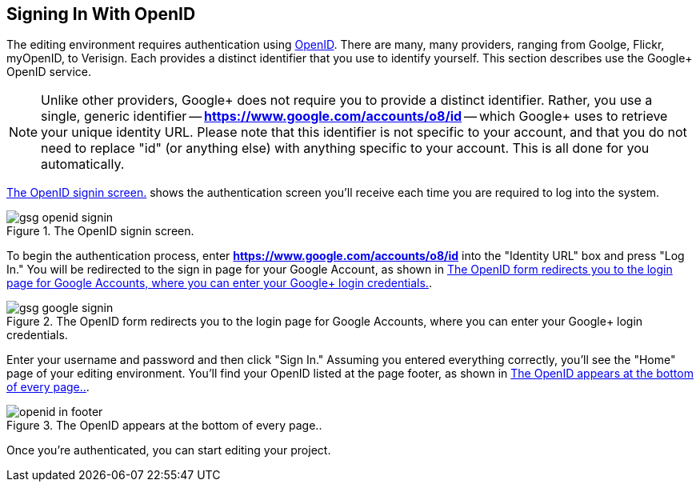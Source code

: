 == Signing In With OpenID

The editing environment requires authentication using http://openid.net/[OpenID].  There are many, many providers, ranging from Goolge, Flickr, myOpenID, to Verisign.  Each provides a distinct identifier that you use to identify yourself.  This section describes use the Google+ OpenID service.  

[NOTE]
====
Unlike other providers, Google+ does not require you to provide a distinct identifier.  Rather, you use a single, generic identifier -- *https://www.google.com/accounts/o8/id* -- which Google+ uses to retrieve your unique identity URL.  Please note that this identifier is not specific to your account, and that you do not need to replace "id" (or anything else) with anything specific to your account.  This is all done for you automatically.
====

<<openid_signin>> shows the authentication screen you'll receive each time you are required to log into the system.  

[[openid_signin]]
.The OpenID signin screen.

image::attachments/gsg_openid_signin.png[scaledwidth="90%"]

To begin the authentication process, enter *https://www.google.com/accounts/o8/id* into the "Identity URL" box and press "Log In."  You will be redirected to the sign in page for your Google Account, as shown in <<google_signin>>. 

[[google_signin]]
.The OpenID form redirects you to the login page for Google Accounts, where you can enter your Google+ login credentials.

image::attachments/gsg_google_signin.png[scaledwidth="90%"]

Enter your username and password and then click "Sign In."  Assuming you entered everything correctly, you'll see the "Home" page of your editing environment.  You'll find your OpenID listed at the page footer, as shown in <<openid_in_footer>>.

[[openid_in_footer]]
.The OpenID appears at the bottom of every page..

image::attachments/openid_in_footer.png[scaledwidth="90%"]

Once you're authenticated, you can start editing your project.